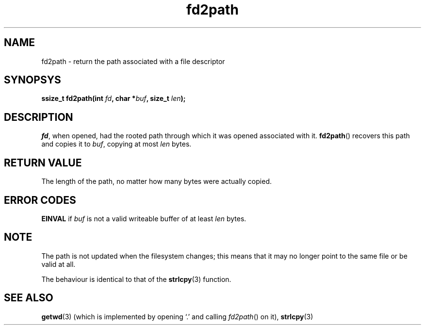 .TH fd2path 2 "December 2018" YAX "KERNEL INTERFACES"
.SH NAME
fd2path \- return the path associated with a file descriptor
.SH SYNOPSYS
.BI "ssize_t fd2path(int " fd ", char *" buf ", size_t " len ");"
.SH DESCRIPTION
.IR fd ,
when opened, had the rooted path through which it was opened associated with it.
.BR fd2path ()
recovers this path and copies it to
.IR buf ,
copying at most
.I len
bytes.
.SH RETURN VALUE
The length of the path, no matter how many bytes were actually copied.
.SH ERROR CODES
.B EINVAL
if
.I buf
is not a valid writeable buffer of at least
.I len
bytes.
.SH NOTE
The path is not updated when the filesystem changes; this means that it may no
longer point to the same file or be valid at all.
.PP
The behaviour is identical to that of the
.BR strlcpy (3)
function.
.SH SEE ALSO
.BR getwd (3)
(which is implemented by opening `.' and calling
.IR fd2path ()
on it),
.BR strlcpy (3)

